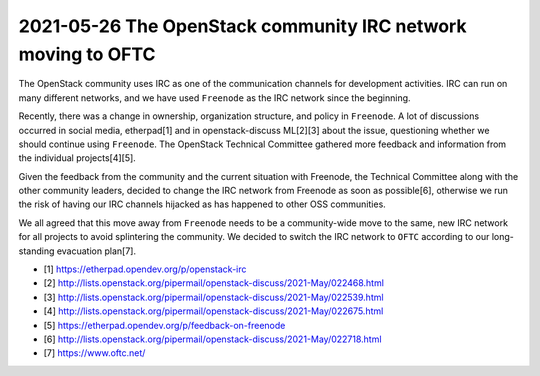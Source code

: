 =============================================================
2021-05-26 The OpenStack community IRC network moving to OFTC
=============================================================

The OpenStack community uses IRC as one of the communication channels for
development activities. IRC can run on many different networks, and we have
used ``Freenode`` as the IRC network since the beginning.

Recently, there was a change in ownership, organization structure, and policy
in ``Freenode``. A lot of discussions occurred in social media, etherpad[1]
and in openstack-discuss ML[2][3] about the issue, questioning whether we
should continue using ``Freenode``. The OpenStack Technical Committee gathered
more feedback and information from the individual projects[4][5].

Given the feedback from the community and the current situation with Freenode,
the Technical Committee along with the other community leaders,
decided to change the IRC network from Freenode as soon as possible[6],
otherwise we run the risk of having our IRC channels hijacked as has
happened to other OSS communities.

We all agreed that this move away from ``Freenode`` needs to be a
community-wide move to the same, new IRC network for all projects to avoid
splintering the community. We decided to switch the IRC network to
``OFTC`` according to our long-standing evacuation plan[7].

- [1] https://etherpad.opendev.org/p/openstack-irc
- [2] http://lists.openstack.org/pipermail/openstack-discuss/2021-May/022468.html
- [3] http://lists.openstack.org/pipermail/openstack-discuss/2021-May/022539.html
- [4] http://lists.openstack.org/pipermail/openstack-discuss/2021-May/022675.html
- [5] https://etherpad.opendev.org/p/feedback-on-freenode
- [6] http://lists.openstack.org/pipermail/openstack-discuss/2021-May/022718.html
- [7] https://www.oftc.net/
